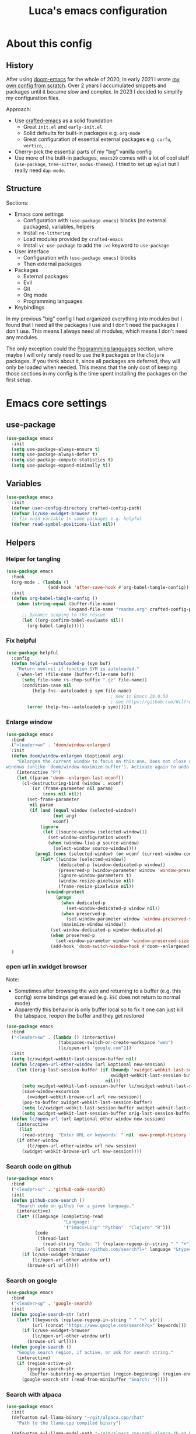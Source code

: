 #+title: Luca's emacs configuration
#+PROPERTY: header-args:emacs-lisp :tangle ./config.el :mkdirp yes
#+STARTUP: show3levels

* About this config
** History

After using [[https://github.com/doomemacs/doomemacs][doom-emacs]] for the whole of 2020, in early 2021 I wrote
[[https://github.com/lccambiaghi/vanilla-emacs][my own config from scratch]]. Over 2 years I accumulated snippets and
packages until it became slow and complex. In 2023 I decided to
simplify my configuration files.

Approach:
- Use [[https://github.com/SystemCrafters/crafted-emacs][crafted-emacs]] as a solid foundation
  - Great =init.el= and =early-init.el=
  - Solid defaults for built-in packages e.g. =org-mode=
  - Great configuration of essential external packages e.g. =corfu=, =vertico=, ...
- Cherry-pick the essential parts of my "big" vanilla config
- Use more of the built-in packages, ~emacs29~ comes with a lot of cool
  stuff (=use-package=, =tree-sitter=, =modus-themes=). I tried to set up =eglot= but
  I really need =dap-mode=.

** Structure

Sections:
- Emacs core settings
  - Configuration with =(use-package emacs)= blocks (no external packages), variables, helpers
  - Install =no-littering=
  - Load modules provided by =crafted-emacs=
  - Install =vc-use-package= to add the =:vc= keyword to =use-package=
- User interface
  - Configuration with =(use-package emacs)= blocks
  - Then external packages
- Packages
  - External packages
  - Evil
  - Git
  - Org mode
  - Programming languages
- Keybindings

In my previous "big" config I had organized everything into modules
but I found that I need all the packages I use and I don't need the
packages I don't use. This means I always need all modules, which
means I don't need any modules.

The only exception could the [[id:F10EA50B-0AB5-45EE-B2D2-1780CA5C0E00][Programming languages]] section,
where maybe I will only rarely need to use the =R= packages or the
=clojure= packages. If you think about it, since all packages are
deferred, they will only be loaded when needed. This means that the
only cost of keeping those sections in my config is the time spent
installing the packages on the first setup.

* Emacs core settings
** use-package

#+begin_src emacs-lisp
(use-package emacs
  :init
  (setq use-package-always-ensure t)
  (setq use-package-always-defer t)
  (setq use-package-compute-statistics t)
  (setq use-package-expand-minimally t))
#+end_src

** Variables

#+begin_src emacs-lisp
(use-package emacs
  :init
  (defvar user-config-directory crafted-config-path)
  (defvar lc/use-xwidget-browser t)
  ;; fix void-variable in some packages e.g. helpful
  (defvar read-symbol-positions-list nil))
#+end_src

** Helpers
*** Helper for tangling

#+begin_src emacs-lisp
(use-package emacs
  :hook
  (org-mode . (lambda ()
                (add-hook 'after-save-hook #'org-babel-tangle-config)))
  :init
  (defun org-babel-tangle-config ()
    (when (string-equal (buffer-file-name)
                        (expand-file-name "readme.org" crafted-config-path))
      ;; Dynamic scoping to the rescue
      (let ((org-confirm-babel-evaluate nil))
        (org-babel-tangle)))))
#+end_src

*** Fix helpful

#+begin_src emacs-lisp
(use-package helpful
  :config
  (defun helpful--autoloaded-p (sym buf)
    "Return non-nil if function SYM is autoloaded."
    (-when-let (file-name (buffer-file-name buf))
      (setq file-name (s-chop-suffix ".gz" file-name))
      (condition-case nil
          (help-fns--autoloaded-p sym file-name)
                                        ; new in Emacs 29.0.50
                                        ; see https://github.com/Wilfred/helpful/pull/283
        (error (help-fns--autoloaded-p sym))))))
#+end_src

*** Enlarge window

#+begin_src emacs-lisp
(use-package emacs
  :bind
  ("<leader>wo" . 'doom/window-enlargen)
  :init
  (defun doom/window-enlargen (&optional arg)
    "Enlargen the current window to focus on this one. Does not close other
windows (unlike `doom/window-maximize-buffer'). Activate again to undo."
    (interactive "P")
    (let ((param 'doom--enlargen-last-wconf))
      (cl-destructuring-bind (window . wconf)
          (or (frame-parameter nil param)
              (cons nil nil))
        (set-frame-parameter
         nil param
         (if (and (equal window (selected-window))
                  (not arg)
                  wconf)
             (ignore
              (let ((source-window (selected-window)))
                (set-window-configuration wconf)
                (when (window-live-p source-window)
                  (select-window source-window))))
           (prog1 (cons (selected-window) (or wconf (current-window-configuration)))
             (let* ((window (selected-window))
                    (dedicated-p (window-dedicated-p window))
                    (preserved-p (window-parameter window 'window-preserved-size))
                    (ignore-window-parameters t)
                    (window-resize-pixelwise nil)
                    (frame-resize-pixelwise nil))
               (unwind-protect
                   (progn
                     (when dedicated-p
                       (set-window-dedicated-p window nil))
                     (when preserved-p
                       (set-window-parameter window 'window-preserved-size nil))
                     (maximize-window window))
                 (set-window-dedicated-p window dedicated-p)
                 (when preserved-p
                   (set-window-parameter window 'window-preserved-size preserved-p))
                 (add-hook 'doom-switch-window-hook #'doom--enlargened-forget-last-wconf-h)))))))))
  )
#+end_src

*** open url in xwidget browser

Note:
- Sometimes after browsing the web and returning to a buffer
  (e.g. this config) some bindings get erased (e.g. =ESC= does not
  return to normal mode)
- Apparently this behavior is only buffer local so to fix it one can
  just kill the tabspace, reopen the buffer and they get restored

#+begin_src emacs-lisp
(use-package emacs
  :bind
  ("<leader>sw" . (lambda () (interactive)
                    (tabspaces-switch-or-create-workspace "web")
                    (lc/open-url "google.com")))
  :init
  (setq lc/xwidget-webkit-last-session-buffer nil)
  (defun lc/open-url-other-window (url &optional new-session)
    (let ((orig-last-session-buffer (if (boundp 'xwidget-webkit-last-session-buffer)
                                        xwidget-webkit-last-session-buffer
                                      nil)))
      (setq xwidget-webkit-last-session-buffer lc/xwidget-webkit-last-session-buffer)
      (save-window-excursion
        (xwidget-webkit-browse-url url new-session))
      (pop-to-buffer xwidget-webkit-last-session-buffer)
      (setq lc/xwidget-webkit-last-session-buffer xwidget-webkit-last-session-buffer)
      (setq xwidget-webkit-last-session-buffer orig-last-session-buffer)))
  (defun lc/open-url (url &optional other-window new-session)
    (interactive
     (list
      (read-string  "Enter URL or keywords: " nil 'eww-prompt-history "")))
    (if other-window
        (lc/open-url-other-window url new-session)
      (xwidget-webkit-browse-url url new-session))))
#+end_src

*** Search code on github

#+begin_src emacs-lisp
(use-package emacs
  :bind
  ("<leader>sc" . 'github-code-search)
  :init
  (defun github-code-search ()
    "Search code on github for a given language."
    (interactive)
    (let* ((language (completing-read
                      "Language: "
                      '("Emacs+Lisp" "Python"  "Clojure" "R")))
           (code
            (thread-last
              (read-string "Code: ") (replace-regexp-in-string " " "+")))
           (url (concat "https://github.com/search?l=" language "&type=code&q=" code)))
      (if lc/use-xwidget-browser
          (lc/open-url-other-window url)
        (browse-url url)))))
#+end_src

*** Search on google

#+begin_src emacs-lisp
(use-package emacs
  :bind
  ("<leader>sg" . 'google-search)
  :init
  (defun google-search-str (str)
    (let* ((keywords (replace-regexp-in-string " " "+" str))
          (url (concat "https://www.google.com/search?q=" keywords)))
      (if lc/use-xwidget-browser
          (lc/open-url-other-window url)
        (browse-url url))))
  (defun google-search ()
    "Google search region, if active, or ask for search string."
    (interactive)
    (if (region-active-p)
        (google-search-str
         (buffer-substring-no-properties (region-beginning) (region-end)))
      (google-search-str (read-from-minibuffer "Search: ")))))
#+end_src

*** Search with alpaca

#+begin_src emacs-lisp
(use-package emacs
  :init
  (defcustom swl-llama-binary "~/git/alpaca.cpp/chat"
    "Path to the llama.cpp compiled binary")

  (defcustom swl-llama-model-path "~/git/alpaca.cpp/ggml-alpaca-7b-q4.bin"
    "path to LLama-models")

  (defcustom swl-llama-args '("-t" "9")
    "Arguments to pass to lama")

  (defvar swl-ggml-f16-file-name "ggml-model-f16.bin")
  (defvar swl-ggml-quantized-file-name "ggml-model-q4_0.bin")

  (defvar swl-model-sizes '("7B" "13B" "30B" "60B"))

  (defvar swl-current-process-buffer nil "Mini-buffer currently being used to display the process.")

  (defvar swl-query-hist nil)

  (defvar-local swl-process-state nil "State of the swl buffer.")
  (defvar-local swl-process-start-point nil "Point at which query starts.")
  (defvar-local swl-process-cmd nil "Original query command running in the buffer.")

  (defvar swl-result-mode-map
    (let ((map (make-sparse-keymap)))
      (suppress-keymap map)
      (define-key map "q" 'swl-quit)
      (define-key map "r" 'swl-restart-query)
      map))

  (defun swl-make-buffer-command (command &optional full)
    "Return a string that invokes llama.cpp with a query COMMAND and model MODEL."
    (format "%s -p \"%s\" --model %s %s"
              swl-llama-binary
              command
              swl-llama-model-path
              (string-join swl-llama-args " ")))

  (defun swl-clear-running-process ()
    (when (and swl-current-process-buffer (buffer-live-p swl-current-process-buffer))
      (let  ((process (get-buffer-process swl-current-process-buffer)))
        (if process (kill-process process)))
      (with-current-buffer swl-current-process-buffer
        (erase-buffer))))

  (defun swl-quit ()
    (interactive)
    (swl-clear-running-process)
    (when swl-current-process-buffer
      (with-current-buffer swl-current-process-buffer
        (setq swl-process-cmd nil)
        (setq swl-process-state nil)))
    (quit-window))

  (defun swl-run-query (cmd)
    (if swl-current-process-buffer
        (swl-clear-running-process))
    (with-current-buffer swl-current-process-buffer
      (setq swl-process-state nil)
      (setq swl-process-cmd cmd)
      (goto-char 0)
      (insert "CMD: ") (insert cmd) (insert "\n")
      (insert "Press r to re-run query and q to quit.\n")
      (goto-char (point-max))
      (setq swl-process-start-point (make-marker))
      (move-marker swl-process-start-point (point))
      (use-local-map swl-result-mode-map))
    (let (proc)
      (setq proc (start-process-shell-command
                  "swl-search-process"
                  swl-current-process-buffer
                  cmd))
      (when (and proc (processp proc))
        (set-process-filter proc #'swl-filter))))

  (defun swl-restart-query ()
    (interactive)
    (swl-clear-running-process)
    (when (and swl-current-process-buffer (buffer-live-p swl-current-process-buffer))
      (with-current-buffer swl-current-process-buffer
        (when swl-process-cmd
          (swl-run-query swl-process-cmd)))))

  (defun swl-filter (process event)
    (when (and swl-current-process-buffer (buffer-live-p swl-current-process-buffer) (process-live-p process))
      (with-current-buffer swl-current-process-buffer
        (save-excursion
          (goto-char (process-mark process))
          (insert event)
          (set-marker (process-mark process) (point))
          (unless swl-process-state
            (goto-char (point-min))
            (setq swl-process-state
                  (search-forward-regexp "sampling parameters:.*\n" nil t))
            (if swl-process-state
                (delete-region (marker-position swl-process-start-point) swl-process-state)))))))

  (defun search-with-llama (query &optional model-size model-type)
    (interactive
     (list
      (completing-read "" swl-query-hist nil nil nil 'swl-query-hist)))
    (unless (and swl-current-process-buffer (buffer-live-p swl-current-process-buffer))
      (setq swl-current-process-buffer (get-buffer-create "*swl-process-buffer*")))
    (let (cmd)
      (setq cmd (swl-make-buffer-command query))
      (swl-run-query cmd)
      (display-buffer-at-bottom swl-current-process-buffer '(previous-window))
      (pop-to-buffer swl-current-process-buffer)))
  )
#+end_src

** no-littering

#+begin_src emacs-lisp
(use-package no-littering
  :init
  (require 'recentf)
  (require 'no-littering)
  (add-to-list 'recentf-exclude no-littering-var-directory)
  (add-to-list 'recentf-exclude no-littering-etc-directory))
#+end_src

** Crafted Modules

#+begin_src emacs-lisp
  (require 'crafted-defaults)    ; Sensible default settings for Emacs
  ;; (require 'crafted-updates)     ; Tools to upgrade Crafted Emacs
  (require 'crafted-completion)  ; selection framework based on `vertico`
  (require 'crafted-ui)          ; Better UI experience (modeline etc.)
  (require 'crafted-windows)     ; Window management configuration
  (require 'crafted-editing)     ; Whitspace trimming, auto parens etc.
  (require 'lc-osx)
  (require 'crafted-evil)        ; An `evil-mode` configuration
  (require 'crafted-org)         ; org-appear, clickable hyperlinks etc.
  (require 'crafted-project)     ; built-in alternative to projectile
  (require 'crafted-startup)     ; splash scren
  (require 'crafted-workspaces)
  ;; (require 'crafted-speedbar)    ; built-in file-tree
  ;; (require 'crafted-screencast)  ; show current command and binding in modeline
  ;; (require 'crafted-compile)     ; automatically compile some emacs lisp files
  ;; (require 'crafted-python)
  (require 'crafted-ide)
#+end_src

** Popup management

#+begin_src emacs-lisp
(use-package emacs
  :init
  (setq display-buffer-alist
        `((,(rx bos (or "*Apropos*" "*Help*" "*helpful" "*info*" "*Summary*") (0+ not-newline))
           (display-buffer-reuse-mode-window display-buffer-below-selected)
           (window-height . 0.33)
           (mode apropos-mode help-mode helpful-mode Info-mode Man-mode))))
  )
#+end_src

** Start server

#+begin_src emacs-lisp
(use-package emacs
  :init
  (unless (and (fboundp 'server-running-p) (server-running-p))
    (server-start)))
#+end_src

** Don't compile jupyter

#+begin_src emacs-lisp
(use-package emacs
  :init
  (add-to-list 'native-comp-bootstrap-deny-list ".*jupyter.*")
  (add-to-list 'native-comp-jit-compilation-deny-list ".*jupyter.*"))
#+end_src

** add :vc keyword to use-package

#+begin_src emacs-lisp
(use-package emacs
  :init
  (unless (package-installed-p 'vc-use-package)
    (package-vc-install "https://github.com/slotThe/vc-use-package"))
  (require 'vc-use-package))
#+end_src

* User interface
** Maximize frame on startup

#+begin_src emacs-lisp
(use-package emacs
  :init
  (add-hook 'window-setup-hook 'toggle-frame-maximized t))
#+end_src

** Modus themes

#+begin_src emacs-lisp
(use-package emacs
  :init
  (require-theme 'modus-themes)

  ;; Add all your customizations prior to loading the themes
  (setq modus-themes-italic-constructs t
        modus-themes-org-blocks 'greyscale ; {nil,'greyscale,'rainbow}
        ;; modus-themes-variable-pitch-ui t
        modus-themes-bold-constructs nil)

  ;; define some palette overrides
  (defun lc/override-colors ()
    (setq modus-themes-operandi-color-overrides
          '((bg-main . "#fefcf4")
            (bg-dim . "#faf6ef")
            (bg-alt . "#f7efe5")
            (bg-hl-line . "#f4f0e3")
            (bg-active . "#e8dfd1")
            (bg-inactive . "#f6ece5")
            (bg-region . "#c6bab1")
            (bg-header . "#ede3e0")
            (bg-tab-bar . "#dcd3d3")
            (bg-tab-active . "#fdf6eb")
            (bg-tab-inactive . "#c8bab8")
            (fg-unfocused ."#55556f")))
    (setq modus-themes-vivendi-color-overrides
          '((bg-main . "#100b17")
            (bg-dim . "#161129")
            (bg-alt . "#181732")
            (bg-hl-line . "#191628")
            (bg-active . "#282e46")
            (bg-inactive . "#1a1e39")
            (bg-region . "#393a53")
            (bg-header . "#202037")
            (bg-tab-bar . "#262b41")
            (bg-tab-active . "#120f18")
            (bg-tab-inactive . "#3a3a5a")
            (fg-unfocused . "#9a9aab"))))

  (lc/override-colors)

  ;; first turn off the deeper-blue theme
  (disable-theme 'deeper-blue)
  ;; poor man's way of checking the hour when emacs is started
  (if (< (string-to-number (format-time-string "%H")) ;; >
         19)
      ;; light theme
      (load-theme 'modus-operandi :no-confim)
    ;; dark theme
    (load-theme 'modus-vivendi :no-confim))

  (defun lc/modus-themes-toggle ()
    "Toggle between `modus-operandi' and `modus-vivendi' themes.
This uses `enable-theme' instead of the standard method of
`load-theme'.  The technicalities are covered in the Modus themes
manual."
    (interactive)
    (pcase (modus-themes--current-theme)
      ('modus-operandi (progn (disable-theme 'modus-operandi)
                              (load-theme 'modus-vivendi :no-confirm)))
      ('modus-vivendi (progn (disable-theme 'modus-vivendi)
                             (load-theme 'modus-operandi :no-confirm)))
      (_ (error "No Modus theme is loaded; evaluate `modus-themes-load-themes' first")))))
#+end_src

** Add frame borders

#+begin_src emacs-lisp
(use-package emacs
  :init
  (modify-all-frames-parameters
   '((right-divider-width . 10)
     (internal-border-width . 10)))
  (defun lc/hide-divider-and-fringe ()
    (dolist (face '(window-divider
                    window-divider-first-pixel
                    window-divider-last-pixel))
      (face-spec-reset-face face)
      (set-face-foreground face (face-attribute 'default :background)))
    (set-face-background 'fringe (face-attribute 'default :background)))
  ;; call it once at init time
  (lc/hide-divider-and-fringe)
  ;; call it every time the theme changes
  (advice-add 'lc/modus-themes-toggle
              :after (lambda () (interactive) (lc/hide-divider-and-fringe))))
  #+end_src

** Inhibit startup screen

#+begin_src emacs-lisp
(use-package emacs
  :init
  (setq crafted-startup-inhibit-splash t))
#+end_src

** all-the-icons completion

#+begin_src emacs-lisp
(use-package all-the-icons-completion
  :if (display-graphic-p)
  :after (marginalia all-the-icons)
  :hook (marginalia-mode . all-the-icons-completion-marginalia-setup)
  :init
  (all-the-icons-completion-mode))
#+end_src

** Doom modeline

#+begin_src emacs-lisp
(use-package doom-modeline
  :hook
  (after-init . doom-modeline-mode)
  :custom
  (doom-modeline-buffer-encoding nil)
  (doom-modeline-env-enable-python nil)
  (doom-modeline-height 15)
  (doom-modeline-workspace-name nil)
  ;; (doom-modeline-project-detection 'projectile)
  ;; (doom-modeline-buffer-file-name-style 'relative-to-project)
  )
#+end_src

** highlight todo

#+begin_src emacs-lisp
(use-package hl-todo
  :hook
  ((prog-mode org-mode) . lc/hl-todo-init)
  :preface
  (defun lc/hl-todo-init ()
    (setq-local hl-todo-keyword-faces '(("HOLD" . "#d0bf8f")
                                        ("MAYBE" . "#d0bf8f")
                                        ("TODO" . "#cc9393")
                                        ("NEXT" . "#dca3a3")
                                        ("THEM" . "#dc8cc3")
                                        ("PROG" . "#7cb8bb")
                                        ("KILL" . "#5f7f5f")
                                        ("DONE" . "#afd8af")
                                        ("FIXME" . "#cc9393")))
    (hl-todo-mode)))
  #+end_src

** kind icon

#+begin_src emacs-lisp
(use-package kind-icon
  :after corfu
  :custom
  (kind-icon-default-face 'corfu-default) ; to compute blended backgrounds correctly
  (kind-icon-blend-background nil)  ; Use midpoint color between foreground and background colors ("blended")?
  (kind-icon-blend-frac 0.08)
  :config
  (add-to-list 'corfu-margin-formatters #'kind-icon-margin-formatter)
  ;; refresh kind icon cache to match theme
  (add-hook 'modus-themes-after-load-theme-hook
            #'(lambda () (interactive) (kind-icon-reset-cache)))
)
#+end_src

** COMMENT Highlight indent guides

#+begin_src emacs-lisp
(use-package highlight-indent-guides
  :hook (prog-mode . highlight-indent-guides-mode)
  :custom
  ;; (setq highlight-indent-guides-method 'column)
  ;; (setq highlight-indent-guides-method 'bitmap)
  (highlight-indent-guides-method 'character)
  (highlight-indent-guides-character ?‖)
  (highlight-indent-guides-responsive 'top)
  ;; (setq highlight-indent-guides-responsive 'stack)
        ;; (setq highlight-indent-guides-auto-enabled nil)
        ;; (set-face-background 'highlight-indent-guides-odd-face "darkgray")
  ;; (set-face-background 'highlight-indent-guides-even-face "dimgray")
  ;; (set-face-foreground 'highlight-indent-guides-character-face "dimgray")
  )
#+end_src

** COMMENT Transparent frame

#+begin_src emacs-lisp
(use-package emacs
  :init
  (set-frame-parameter (selected-frame) 'alpha '(93 . 93))
  (add-to-list 'default-frame-alist '(alpha . (93 . 93)))
  )
#+end_src

* Packages 
** consult

#+begin_src emacs-lisp
(use-package consult
  :bind
  ("<leader>bb" . 'consult-buffer)
  ("<leader>fr" . 'consult-recent-file)
  ("<leader>rr" . 'consult-bookmark)
  ("<leader>so" . 'consult-outline)
  ("<leader>ss" . 'consult-line)
  ("<leader>sS" . 'lc/search-symbol-at-point)
  ("<leader>sp" . 'consult-ripgrep)
  ("<leader>sd" . 'lc/consult-ripgrep-at-point)
  ("C-p" . 'consult-yank-pop)
  ("<insert-state>C-p" . 'consult-yank-pop)
  ("M-p" . 'consult-toggle-preview)
  :preface
  (defun lc/search-symbol-at-point ()
    "Performs a search in the current buffer for thing at point."
    (interactive)
    (consult-line (thing-at-point 'symbol)))
  (defun lc/consult-ripgrep-at-point (&optional dir initial)
    (interactive
     (list
      (read-directory-name "Directory:")
      (when-let ((s (symbol-at-point)))
        (symbol-name s))))
    (consult-ripgrep dir initial))
  :config
  (consult-customize
   consult-ripgrep consult-git-grep consult-grep
   consult-bookmark consult-recent-file consult-xref
   consult--source-bookmark consult--source-file-register
   consult--source-recent-file consult--source-project-recent-file
   ;; my/command-wrapping-consult    ;; disable auto previews inside my command
   :preview-key '(:debounce 1 any) ;; Option 1: Delay preview
   ;; :preview-key "M-."            ;; Option 2: Manual preview
   ))
  #+end_src

** consult-notes

#+begin_src emacs-lisp
(use-package consult-notes
  :bind
  ("<leader>sn" . 'consult-notes)
  ("<leader>sN" . 'consult-notes-search-in-all-notes)
  :config
  (when (locate-library "denote")
    (consult-notes-denote-mode)))
#+end_src

** corfu

#+begin_src emacs-lisp
(use-package corfu
  :custom
  (corfu-min-width 80)
  (corfu-max-width corfu-min-width)       ; Always have the same width
  )
#+end_src

** denote

#+begin_src emacs-lisp
(use-package denote
  :hook
  (dired-mode . denote-dired-mode)
  :bind
  ("<leader>nn" . 'denote-open-or-create)
  ("<leader>nk" . 'denote-keywords-add)
  ("<leader>nK" . 'denote-keywords-remove)
  ("<leader>nr" . 'denote-rename-file)
  ("<leader>nl" . 'denote-link)
  ("<leader>nb" . 'denote-link-backlinks)
  ("<leader>nj" . 'lc/denote-journal)
  ("<leader>nt" . (lambda () (interactive)
                    (tabspaces-switch-or-create-workspace "denote")
                    (find-file (concat denote-directory "/todo.org"))))
  :custom
  (denote-known-keywords '())
  :preface
  (defun lc/denote-org-extract-subtree ()
    "Create new Denote note using current Org subtree. Delete the original subtree."
    (interactive)
    (if-let ((text (org-get-entry))
             (heading (org-get-heading :no-tags :no-todo :no-priority :no-comment)))
        (progn
          (delete-region (org-entry-beginning-position) (org-entry-end-position))
          (denote heading (org-get-tags) 'org)
          (insert text))
      (user-error "No subtree to extract; aborting")))
  (defun lc/denote-journal ()
    "Create an entry tagged 'journal' with the date as its title."
    (interactive)
    (denote
     (format-time-string "%A %e %B %Y") ; format like Tuesday 14 June 2022
     '("journal"))) ; multiple keywords are a list of strings: '("one" "two")
  :init
  (setq denote-directory "/Users/cambiaghiluca/OneDrive - The Boston Consulting Group, Inc/Documents/denote")

  (with-eval-after-load 'org
    (setq org-directory denote-directory)
    (setq org-agenda-files (directory-files-recursively denote-directory "\\.org$")))
  )
#+end_src

** denote menu

#+begin_src emacs-lisp
(use-package denote-menu
  :commands
  (list-denotes)
  :bind
  ("<leader>nm" . (lambda () (interactive)
                    (tabspaces-switch-or-create-workspace "denote") (list-denotes)))
  ("<leader>nf" . 'denote-menu-filter-by-keyword)
  ("<leader>nF" . 'denote-menu-clear-filters)
  ("<leader>nE" . 'denote-menu-export-to-dired))
#+end_src

** dired and extensions

#+begin_src emacs-lisp
(use-package dired
  :ensure nil
  :bind
  ("<leader>fd" . 'dired)
  ("<leader>fj" . 'dired-jump)
  (:map dired-mode-map
        ;; open in finder
        ("F" . (lambda () (interactive)
                 (let ((fn (dired-get-file-for-visit)))
                   (start-process "open-directory" nil "open" "-R" fn)))))
  :hook
  (dired-mode . dired-hide-details-mode)
  :custom
  (dired-listing-switches "-lah")
  (dired-kill-when-opening-new-dired-buffer t)
  (dired-dwim-target t)
  :config
  (define-key dired-mode-map (kbd "<normal-state>i") nil)
  )

(use-package dired-hide-dotfiles
  :hook
  (dired-mode . dired-hide-dotfiles-mode)
  :config
  (evil-collection-define-key 'normal 'dired-mode-map
    "H" 'dired-hide-dotfiles-mode))

(use-package dired-subtree
  :init
  (advice-add 'dired-subtree-toggle
              :after (lambda () (interactive)
                       (when all-the-icons-dired-mode (revert-buffer))))
  :config
  (with-eval-after-load 'evil
    (evil-collection-define-key 'normal 'dired-mode-map
      "i" 'dired-subtree-toggle)))

(use-package all-the-icons-dired
  :if (display-graphic-p)
  :hook
  (dired-mode . (lambda () (interactive)
                  (unless (file-remote-p default-directory)
                    (all-the-icons-dired-mode)))))
#+end_src

** embark

#+begin_src emacs-lisp
(use-package embark
  :bind
  ("C-l" . 'embark-act)
  ;; (:keymaps 'embark-file-map
  ;;           ;; "o" 'find-file-other-window
  ;;           "x" 'lc/dired-open-externally)
  )
#+end_src

** eros

#+begin_src emacs-lisp
(use-package eros
  :commands
  (eros-eval-region eros-eval-last-sexp)
  :hook
  (emacs-lisp-mode org-mode lisp-interaction-mode)
  :preface
  (defun eros-eval-region (start end)
    (interactive "r")
    (eros--eval-overlay
     (string-trim
      (with-output-to-string
        (eval-region start end standard-output)))
     (max (point) (mark))))
  )
#+end_src

** evil
*** evil mode

#+begin_src emacs-lisp
(use-package evil
  :custom
  (evil-want-C-u-scroll t)
  (evil-want-C-i-jump t)
  (evil-lookup-func #'helpful-at-point)
  (evil-want-Y-yank-to-eol t)
  (evil-split-window-below t)
  (evil-vsplit-window-right t)
  (evil-auto-indent nil)
  :config
  ;; set leader key in normal state
  (evil-set-leader 'normal (kbd "SPC"))
  (evil-set-leader 'visual (kbd "SPC"))
  ;; set local leader
  (evil-set-leader 'normal "," t)
  (evil-set-leader 'visual "," t)
  ;; ESC key
  (define-key evil-insert-state-map (kbd "ESC") 'evil-normal-state)
  ;; set up motion keys
  (define-key evil-motion-state-map "_" 'evil-end-of-line)
  (define-key evil-motion-state-map "0" 'evil-beginning-of-line)
  ;; unbind C-p so consult can use it
  (define-key evil-normal-state-map (kbd "C-p") nil)
  (define-key evil-insert-state-map (kbd "C-p") nil)
  (with-eval-after-load 'evil-maps
    (define-key evil-motion-state-map (kbd "SPC") nil)
    (define-key evil-motion-state-map (kbd "RET") nil)
    (define-key evil-motion-state-map (kbd "TAB") nil))
  )
#+end_src

*** eval operator

#+begin_src emacs-lisp
(use-package evil
  :config
  (defcustom evil-extra-operator-eval-modes-alist
    '((emacs-lisp-mode eros-eval-region)
      (org-mode eros-eval-region)
      ;; (scheme-mode geiser-eval-region)
      (clojure-mode cider-eval-region)
      ;; (jupyter-repl-interaction-mode jupyter-eval-line-or-region)
      (python-ts-mode jupyter-eval-region)
      ;; (python-mode python-shell-send-region) ;; when executing in org-src-edit mode
      )
    "Alist used to determine evil-operator-eval's behaviour.
Each element of this alist should be of this form:
 (MAJOR-MODE EVAL-FUNC [ARGS...])
MAJOR-MODE denotes the major mode of buffer. EVAL-FUNC should be a function
with at least 2 arguments: the region beginning and the region end. ARGS will
be passed to EVAL-FUNC as its rest arguments"
    :type '(alist :key-type symbol)
    :group 'evil-extra-operator)
  (evil-define-operator evil-operator-eval (beg end)
    "Evil operator for evaluating code."
    :move-point nil
    (interactive "<r>")
    (let* (;; (mode (if (and (eq major-mode 'org-mode) (org-in-src-block-p))
           ;;           (intern (car (org-babel-get-src-block-info)))
           ;;         major-mode))
           (mode major-mode)
           (ele (assoc mode evil-extra-operator-eval-modes-alist))
           (f-a (cdr-safe ele))
           (func (car-safe f-a))
           (args (cdr-safe f-a)))
      (if (fboundp func)
          (save-mark-and-excursion (apply func beg end args))
        (eval-region beg end t))))
  (define-key emacs-lisp-mode-map (kbd "<normal-state> gr") nil)
  (define-key evil-motion-state-map "gr" 'evil-operator-eval)
  )
#+end_src

*** evil nerd commenter

#+begin_src emacs-lisp
(use-package evil-nerd-commenter
  :bind
  (:map evil-normal-state-map
        ("gc" . 'evilnc-comment-operator)
        ("gC" . 'evilnc-copy-and-comment-operator))
  (:map evil-visual-state-map
        ("gc" . 'evilnc-comment-operator)
        ("gC" . 'evilnc-copy-and-comment-operator)))
#+end_src

*** evil surround

#+begin_src emacs-lisp
(use-package evil-surround
  :init
  (with-eval-after-load 'evil
    (global-evil-surround-mode)))
#+end_src

*** evil goggles

#+begin_src emacs-lisp
(use-package evil-goggles
  :after evil
  :custom
  (evil-goggles-duration 0.1)
  :config
  (push '(evil-operator-eval
          :face evil-goggles-yank-face
          :switch evil-goggles-enable-yank
          :advice evil-goggles--generic-async-advice)
        evil-goggles--commands)
  (evil-goggles-mode)
  (evil-goggles-use-diff-faces))
#+end_src

*** evil cleverparens, outer form text object

#+begin_src emacs-lisp
(use-package evil-cleverparens
  :after (evil)
  :hook
  (emacs-lisp-mode . lc/init-cleverparens)
  :init
  (defun lc/init-cleverparens ()
    (require 'evil-cleverparens-util)
    (evil-define-text-object evil-cp-a-defun (count &optional beg end type)
      "An outer text object for a top level sexp (defun)."
      (if (evil-cp--inside-form-p)
          (let ((bounds (evil-cp--top-level-bounds)))
            (evil-range (car bounds) (cdr bounds) 'inclusive :expanded t))
        (error "Not inside a sexp.")))

    (evil-define-text-object evil-cp-inner-defun (count &optional beg end type)
      "An inner text object for a top level sexp (defun)."
      (if (evil-cp--inside-form-p)
          (let ((bounds (evil-cp--top-level-bounds)))
            (evil-range (1+ (car bounds)) (1- (cdr bounds)) 'inclusive :expanded t))
        (error "Not inside a sexp.")))

    (define-key evil-outer-text-objects-map "f" #'evil-cp-a-defun)
    (define-key evil-inner-text-objects-map "f" #'evil-cp-inner-defun)
    ))
#+end_src
*** evil buffer text object

#+begin_src emacs-lisp
(use-package evil
  :config
  (defgroup evil-textobj-entire nil
    "Text object entire buffer for Evil"
    :prefix "evil-textobj-entire-"
    :group 'evil)

  (defcustom evil-textobj-entire-key "g"
    "Key for evil-inner-entire"
    :type 'string
    :group 'evil-textobj-entire)

  (evil-define-text-object evil-entire-entire-buffer (count &optional beg end type)
    "Select entire buffer"
    (evil-range (point-min) (point-max)))

  (define-key evil-outer-text-objects-map evil-textobj-entire-key 'evil-entire-entire-buffer)
  (define-key evil-inner-text-objects-map evil-textobj-entire-key 'evil-entire-entire-buffer)
  )
#+end_src

*** evil-iedit-state

Keybindings:
- =TAB= :: toggle occurrence
- =n= / =N= :: next/prev occurrence
- =F= :: restrict scope to function
- =J= / =K= :: extend scope of match down/up
- =V= :: toggle visibility of matches
  
#+begin_src emacs-lisp
(use-package evil-iedit-state
  :vc (:fetcher github :repo "kassick/evil-iedit-state")
  :bind
  ("<leader>se" . 'iedit-mode))
#+end_src

*** COMMENT evil-snipe

#+BEGIN_SRC emacs-lisp
(use-package evil-snipe
  :hook
  (evil-mode . (lambda () (require 'evil-snipe)))
  :config
  (evil-snipe-mode +1)
  (evil-snipe-override-mode +1))
#+END_SRC

** flymake

#+begin_src emacs-lisp
  (use-package flymake
    :ensure nil
    :hook (((python-base-mode emacs-lisp-mode) . flymake-mode)
           ;; (lsp-managed-mode . (lambda () (cond ((derived-mode-p 'python-base-mode)
           ;;                                       (add-hook 'flymake-diagnostic-functions 'python-flymake nil t))
           ;;                                      ;; if not adding diagnostic functions to other modes just use an if
           ;;                                      ;; ...
           ;;                                      (t nil))))
           )
  :custom
  (flymake-fringe-indicator-position 'right-fringe)
  ;; (python-flymake-command '("ruff" "--quiet" "--stdin-filename=stdin" "-"))
                          ;; :general
                          ;; (general-nmap "] !" 'flymake-goto-next-error)
                          ;; (general-nmap "[ !" 'flymake-goto-prev-error)
  )
#+end_src

** hydra and windows-hydra

#+begin_src emacs-lisp
(use-package hydra
  :after evil
  :bind
  ("<leader>ww" . 'evil-windows-hydra/body)
  :config
  (defhydra evil-windows-hydra (:hint nil
                                      ;; :pre (smerge-mode 1)
                                      ;; :post (smerge-auto-leave)
                                      )
    "
 [_h_] ⇢⇠ decrease width [_l_] ⇠⇢ increase width
 [_j_] decrease height [_k_] increase height
│ [_q_] quit"
    ("h" evil-window-decrease-width)
    ("l" evil-window-increase-width)
    ("j" evil-window-decrease-height)
    ("k" evil-window-increase-height)
    ("q" nil :color blue)))
#+end_src

** persistent scratch

#+begin_src emacs-lisp
(use-package persistent-scratch
  :bind
  ("<leader>bs" . (lambda ()
                    "Load persistent-scratch if not already loaded"
                    (interactive)
                    (progn
                      (unless (boundp 'persistent-scratch-mode)
                        (require 'persistent-scratch))
                      (pop-to-buffer "*scratch*"))))
  :custom
  (persistent-scratch-autosave-interval 60)
  :config
  (persistent-scratch-setup-default))
#+end_src

** project

#+begin_src emacs-lisp
(use-package project
  :ensure nil
  :bind
  ("<leader>pf" . 'project-find-file)
  :init
  (setq project-vc-extra-root-markers '("pyrpoject.toml" ".project"))
  (setq project-vc-ignores '(".idea" ".vscode" ".direnv"))
  )
#+end_src

** Rainbow parentheses

#+begin_src emacs-lisp
(use-package rainbow-delimiters
  :hook
  (emacs-lisp-mode clojure-mode))
#+end_src

** Transpose frame

#+begin_src emacs-lisp
(use-package transpose-frame
  :bind
  ("<leader>wt" . 'transpose-frame)
  ;; flip
  ("<leader>wf" . 'rotate-frame))
#+end_src

** tabspaces

#+begin_src emacs-lisp
(use-package tabspaces
  :commands
  (tabspaces-switch-or-create-workspace)
  :bind
  ("<leader>pp" . 'tabspaces-open-or-create-project-and-workspace)
  ;; add new project to list
  ("<leader>TAB n" . 'tabspaces-project-switch-project-open-file)
  ("<leader>TAB TAB" . 'tabspaces-switch-or-create-workspace)
  ("<leader>TAB d" . 'tabspaces-kill-buffers-close-workspace)
  ("<leader>TAB h" . 'tab-bar-switch-to-prev-tab)
  ("<leader>TAB l" . 'tab-bar-switch-to-next-tab)
  ("<leader>oc" . (lambda () (interactive)
                         (tabspaces-switch-or-create-workspace "crafted-emacs")
                         (find-file (concat user-config-directory "/readme.org"))))
  :custom
  (tabspaces-use-filtered-buffers-as-default t)
  (tabspaces-default-tab "Default")
  (tabspaces-remove-to-default t)
  (tabspaces-include-buffers '("*scratch*"))
  ;; sessions
  (tabspaces-session t)
  ;; (tabspaces-session-auto-restore t)
  :preface
  (defun lc/setup-tabspaces ()
    "Set up tabspace at startup."
    ;; Add *Messages* and *splash* to Tab \`Home\'
    (tabspaces-mode 1)
    (progn
      (tab-bar-rename-tab "Home")
      (when (get-buffer "*Messages*")
        (set-frame-parameter nil
                             'buffer-list
                             (cons (get-buffer "*Messages*") (frame-parameter nil 'buffer-list))))))
  :config
  (lc/setup-tabspaces)
  ;; Filter Buffers for Consult-Buffer
  (with-eval-after-load 'consult
    ;; hide full buffer list (still available with "b" prefix)
    (consult-customize consult--source-buffer :hidden t :default nil)
    ;; set consult-workspace buffer list
    (defvar consult--source-workspace
      (list :name     "Workspace Buffers"
            :narrow   ?w
            :history  'buffer-name-history
            :category 'buffer
            :state    #'consult--buffer-state
            :default  t
            :items    (lambda () (consult--buffer-query
                                  :predicate #'tabspaces--local-buffer-p
                                  :sort 'visibility
                                  :as #'buffer-name)))

      "Set workspace buffer list for consult-buffer.")
    (add-to-list 'consult-buffer-sources 'consult--source-workspace)))
#+end_src

** tree-sitter

To build grammar:
- =git clone https://github.com/tree-sitter/tree-sitter-javascript=
- =./build.sh python=
- =cp dist/libtree-sitter-python.dylib ~/git/crafted-emacs/tree-sitter/=

#+begin_src emacs-lisp
(use-package emacs
  :ensure nil
  :custom
  (treesit-font-lock-level 4)
  :init
  (require 'treesit)
  (when (treesit-ready-p 'python)
    (add-to-list 'major-mode-remap-alist '(python-mode . python-ts-mode))))
#+end_src

** treemacs

#+begin_src emacs-lisp
(use-package treemacs
  :bind
  ("<leader>tp" . 'treemacs))
#+end_src

** vertico

#+begin_src emacs-lisp
(use-package savehist
  :ensure nil
  :init
  (savehist-mode))

(use-package vertico
  ;; :hook
  ;; (minibuffer-setup . 'vertico-repeat-save)
  :bind
  ;; ("<leader>." . 'vertico-repeat)
  (:map vertico-map
        ("C-k" . 'vertico-next)
        ("C-j" . 'vertico-previous))
  :config
  (vertico-reverse-mode)
  :custom
  (vertico-resize t)
  )
#+end_src

** vterm and vterm-toggle

#+begin_src emacs-lisp
(use-package vterm
  :bind
  (:map vterm-mode-map
        ("<insert-state> M-l" . 'vterm-send-right)
        ("<insert-state> M-h" . 'vterm-send-left))
  :custom
  (vterm-shell (executable-find "fish"))
  (vterm-max-scrollback 10000))

(use-package vterm-toggle
  :bind
  ("<leader>'" . 'vterm-toggle)
  :custom
  (vterm-toggle-scope 'project))
#+end_src

** xwidget web browser enhancements

#+begin_src emacs-lisp
(use-package xwwp-full
  :vc (:fetcher "github" :repo "kchanqvq/xwwp")
  (:map xwidget-webkit-mode-map
        ("<localleader>b" .  'xwidget-webkit-back)
        ("<localleader>j" .  'xwwp-ace-toggle)
        ("<localleader>o" .  'xwwp-section)
        ("<localleader>h" .  'xwwp-history-show))
  :custom
  (xwwp-follow-link-completion-system 'default)
  :config
  (require 'cl))
#+end_src

** chatgpt-shell

#+begin_src emacs-lisp
(use-package chatgpt-shell
  :vc (:fetcher "github" :repo "xenodium/chatgpt-shell")
  :bind
  ("<leader>[c" . 'chatgpt-shell)
  ("<leader>[d" . 'dall-e-shell)
  :init
  (setq chatgpt-shell-openai-key (auth-source-pick-first-password :host "chat.openai.com"))
  )
#+end_src

** codegpt
:PROPERTIES:
:ID:       B8118F5A-DBAD-41EE-85BC-800EA00ACC2C
:END:

Interesting ideas:
- Generating fake data/dataframe
- Writing unit tests for a function
- Checking function code for errors / edge cases
- Convert between languages (R to python) or libraries (pandas to polars)
- Ask itinerary for a road trip
- Reply in a code block / tabular form

[[https://github.com/f/awesome-chatgpt-prompts][Awesome chatgpt prompts]]:
- [[https://github.com/f/awesome-chatgpt-prompts#act-as-an-english-translator-and-improver][Act as an English Translator and Improver]]
- [[https://github.com/f/awesome-chatgpt-prompts#act-as-a-midjourney-prompt-generator][Act as a prompt generator for DALL-E]]
- [[https://github.com/f/awesome-chatgpt-prompts#act-as-an-ascii-artist][Act as an ASCII artist]]
- [[https://github.com/f/awesome-chatgpt-prompts#act-as-a-statistician][Act as a statistician]]
- [[https://github.com/f/awesome-chatgpt-prompts#act-as-a-psychologist][Act as a psychologist]]
- [[https://github.com/f/awesome-chatgpt-prompts#act-as-a-scientific-data-visualizer][Act as a scientific data visualizer]]
- [[https://github.com/f/awesome-chatgpt-prompts#act-as-a-regex-generator][Act as a Regex Generator]]
- [[https://github.com/f/awesome-chatgpt-prompts#act-as-a-diagram-generator][Act as a Diagram Generator]]
- [[https://github.com/f/awesome-chatgpt-prompts#act-as-a-song-recommender][Act as a song recommender]]
- [[https://github.com/f/awesome-chatgpt-prompts#act-as-a-wikipedia-page][Act as a Wikipedia page]]

About =temperature=:
#+begin_quote
Setting the API temperature to 0, or close to zero (such as 0.1 or
0.2) tends to give better results in most cases.  In cases where you
need Codex to provide different potential results, start at zero and
then increment upwards by .1 until you find suitable variation.
#+end_quote

Best practices for writing a function:
#+begin_src python
def getUserBalance(id):
    """
    Look up the user in the database ‘UserData' and return their current account balance.
    """
#+end_src

#+begin_src emacs-lisp
(use-package codegpt
  :vc (:fetcher "github" :repo "emacs-openai/codegpt")
  :commands (lc/insert-completion-after-region)
  :bind
  ("s-b" . 'lc/insert-completion-after-buffer)
  (:map evil-visual-state-map
        ("s-1" . 'codegpt)
        ("s-2" . (lambda (start end) (interactive "r")
                   (let ((codegpt-tunnel 'chat)
                         (codegpt-model "gpt-3.5-turbo"))
                     (codegpt start end))))
        ("s-r" . 'lc/insert-completion-after-region))
  (:map codegpt-mode-map
        ("q" . 'kill-current-buffer))
  :custom
  (codegpt-model 'text-davinci-003)
  (codegpt-temperature 0.1)
  :init
  (setq lc/action-alist '(("complete" . "Complete the following code. \n")))
  :preface
  (defun lc/insert-completion-after-region (start end)
    (interactive "r")
    (require 'openai)
    (require 'codegpt)
    (let* ((offset (openai--completing-frame-offset lc/action-alist))
           (action
            (completing-read
             "Select completion action: "
             (lambda (string predicate action)
               (if (eq action 'metadata)
                   `(metadata
                     (display-sort-function . ,#'identity)
                     (annotation-function
                      . ,(lambda (cand)
                           (concat (propertize " " 'display `((space :align-to (- right ,offset))))
                                   (cdr (assoc cand lc/action-alist))))))
                 (complete-with-action action lc/action-alist string predicate)))
             nil t))
           (instruction (cdr (assoc action lc/action-alist))))
      (lc/codegpt--internal
       instruction
       start end)))
  (defun lc/insert-completion-after-buffer ()
    (interactive)
    (lc/codegpt--internal
     "Complete the following code."
     (point-min) (point-max)))
  (defun lc/codegpt--internal (instruction start end)
    "Do INSTRUCTION with partial code."
    (setq codegpt-requesting-p t)
    (let* ((text (string-trim (buffer-substring start end)))
           (prompt (concat instruction "\n" text)))
      (openai-completion
       ;; prompt
       prompt
       ;; callback
       (lambda (data)
         (setq codegpt-requesting-p nil)
         (let* ((choices (openai--data-choices data))
                (result (openai--get-choice choices))
                (result (string-trim result))
                (result (codegpt--render-markdown result)))
           (insert "\n" result "\n")))
       ;; kwargs
       :model codegpt-model
       :max-tokens codegpt-max-tokens
       :temperature codegpt-temperature)))
  :config
  (use-package openai
    :vc (:fetcher "github" :repo "emacs-openai/openai")
    :demand t
    :init
    (setq openai-key (auth-source-pick-first-password :host "chat.openai.com"))))
#+end_src

** COMMENT chatgpt arcana

Features
- Chat with chatgpt
- Insert at point with context
- Replace region at point (e.g. with refactored code)
- Insert after region

#+begin_src emacs-lisp
(use-package chatgpt-arcana
  :vc (:fetcher "github" :repo "CarlQLange/ChatGPT-Arcana.el")
  :bind
  ("<leader>[[" . 'chatgpt-arcana-start-chat)
  ("<leader>[h" . 'chatgpt-arcana-hydra/body)
  :init
  (setq chatgpt-arcana-api-key (auth-source-pick-first-password :host "chat.openai.com"))
  :config
  (use-package all-the-icons
    :config
    (add-to-list 'all-the-icons-mode-icon-alist
                 '(chatgpt-arcana-chat-mode all-the-icons-octicon "comment-discussion" :height 1.0 :v-adjust -0.1 :face all-the-icons-purple)))
  (use-package pretty-hydra
    :config
    (eval `(pretty-hydra-define chatgpt-arcana-hydra (:color blue :quit-key "q" :title "ChatGPT Arcana")
                                ("Query"
                                 (("a" chatgpt-arcana-query "Query")
                                  ("r" chatgpt-arcana-replace-region "Replace region"))
                                 "Insert"
                                 (("i" chatgpt-arcana-insert-at-point-with-context "At point with context")
                                  ("I" chatgpt-arcana-insert-at-point "At point")
                                  ("j" chatgpt-arcana-insert-after-region "Before region")
                                  ("J" chatgpt-arcana-insert-before-region "After region"))
                                 "Chat"
                                 (("c" chatgpt-arcana-start-chat "Start chat"))
                                 "Shortcuts"
                                 (,@(chatgpt-arcana-generate-prompt-shortcuts))))))
  )
#+end_src

** COMMENT copilot

Notest:
- [[https://github.com/jimeh/.emacs.d/blob/master/modules/completion/siren-copilot.el][Reference]]
- [[https://github.com/zerolfx/copilot.el/issues/103][Keybindings]]

#+begin_src emacs-lisp
(use-package copilot
  ;; :straight
  ;; (:host github :repo "zerolfx/copilot.el" :files ("dist" "*.el"))
  :hook
  (prog-mode . copilot-mode)
  :general
  ("C-<tab>" 'siren-copilot-dwim-with-mods)
  ("<backtab>" 'siren-copilot-dwim-with-mods)
  ("M-F" 'siren-copilot-dwim-by-word)
  ("M-E" 'siren-copilot-dwim-by-line)
  (:keymaps 'copilot-completion-map
            "M-N" 'copilot-next-completion
            "M-P" 'copilot-previous-completion)
  )
#+end_src

* Git
** Magit

#+begin_src emacs-lisp
(use-package magit
  :bind
  (("<leader>gb" . 'magit-blame)
   ("<leader>gg" . 'magit-status)
   ("<leader>gG" . 'magit-status-here)
   ("<leader>gl" . 'magit-log)
   (:map magit-status-mode-map
         ("TAB" . 'magit-section-toggle)
         ("ESC" . 'transient-quit-one))
   (:map magit-stash-mode-map
         ("TAB" . 'magit-section-toggle)
         ("ESC" . 'transient-quit-one))
   (:map magit-revision-mode-map
         ("TAB" . 'magit-section-toggle)
         ("ESC" . 'transient-quit-one))
   (:map magit-process-mode-map
         ("TAB" . 'magit-section-toggle)
         ("ESC" . 'transient-quit-one))
   (:map magit-diff-mode-map
         ("TAB" . 'magit-section-toggle)
         ("ESC" . 'transient-quit-one))
   (:map magit-mode-map
         ("<normal-state> zz" . 'evil-scroll-line-to-center)
         ("<visual-state> zz" . 'evil-scroll-line-to-center)))
  :custom
  (magit-display-buffer-function #'magit-display-buffer-same-window-except-diff-v1)
  (magit-log-arguments '("--graph" "--decorate" "--color"))
  (git-commit-fill-column 72)
  :config
  (setq magit-buffer-name-format (concat "*" magit-buffer-name-format "*"))
  ;; adding autostash suffix to magit-pull
  (transient-append-suffix 'magit-pull "-A"
    '("-A" "Autostash" "--autostash")))
#+end_src

** git time machine

#+begin_src emacs-lisp
(use-package git-timemachine
  :hook
  (git-time-machine-mode . evil-normalize-keymaps)
  :custom
  (git-timemachine-show-minibuffer-details t)
  :bind
  (("<leader>gt" . 'git-timemachine-toggle)
   (:map git-timemachine-mode-map
         ("C-k" . 'git-timemachine-show-previous-revision)
         ("C-j" . 'git-timemachine-show-next-revision)
         ("q" . 'git-timemachine-quit))))
#+end_src

** diff highlight

#+begin_src emacs-lisp
(use-package diff-hl
  :bind
  ("<leader>gn" . 'diff-hl-next-hunk)
  ("<leader>gp" . 'diff-hl-previous-hunk)
  :hook
  ((magit-pre-refresh . diff-hl-magit-pre-refresh)
   (magit-post-refresh . diff-hl-magit-post-refresh)
   (prog-mode org-mode))
  :custom
  (diff-hl-draw-borders nil)
  ;; (setq diff-hl-global-modes '(not org-mode))
  ;; (setq diff-hl-fringe-bmp-function 'diff-hl-fringe-bmp-from-type)
  ;; (setq diff-hl-global-modes (not '(image-mode org-mode)))
  )
#+end_src

** smerge-hydra

#+begin_src emacs-lisp
(use-package hydra
  :bind
  ("<leader>gm" . 'smerge-hydra/body)
  :hook
  (magit-diff-visit-file . (lambda () (when smerge-mode (smerge-hydra/body))))
  :config
  (defhydra smerge-hydra
    ;; Disable `smerge-mode' when quitting hydra if no merge conflicts remain.
    (:hint nil :pre (smerge-mode 1) :post (smerge-auto-leave))
    "
                                                    ╭────────┐
  Movement   Keep           Diff              Other │ smerge │
  ╭─────────────────────────────────────────────────┴────────╯
     ^_g_^       [_b_] base       [_<_] upper/base    [_C_] Combine
     ^_C-k_^     [_u_] upper      [_=_] upper/lower   [_r_] resolve
     ^_k_ ↑^     [_l_] lower      [_>_] base/lower    [_R_] remove
     ^_j_ ↓^     [_a_] all        [_H_] hightlight
     ^_C-j_^     [_RET_] current  [_E_] ediff             ╭──────────
     ^_G_^                                            │ [_q_] quit"
    ("g" (progn (goto-char (point-min)) (smerge-next)))
    ("G" (progn (goto-char (point-max)) (smerge-prev)))
    ("C-j" smerge-next)
    ("C-k" smerge-prev)
    ("j" next-line)
    ("k" previous-line)
    ("b" smerge-keep-base)
    ("u" smerge-keep-upper)
    ("l" smerge-keep-lower)
    ("a" smerge-keep-all)
    ("RET" smerge-keep-current)
    ("\C-m" smerge-keep-current)
    ("<" smerge-diff-base-upper)
    ("=" smerge-diff-upper-lower)
    (">" smerge-diff-base-lower)
    ("H" smerge-refine)
    ("E" smerge-ediff)
    ("C" smerge-combine-with-next)
    ("r" smerge-resolve)
    ("R" smerge-kill-current)
    ("q" nil :color blue)))
#+end_src

* Org 
** Org mode

#+begin_src emacs-lisp
(use-package org
  :ensure nil
  :bind
  (:map org-mode-map
        ("<localleader>a" . 'org-archive-subtree)
        ("<localleader>i" . 'org-insert-structure-template)
        ("<visual-state><localleader>l" . 'org-insert-link)
        ("<normal-state><localleader>ll" . 'org-insert-link)
        ("<normal-state><localleader>ls" . 'org-store-link)
        ("<localleader>L" . (lambda () (interactive) (org-latex-preview)))
        ("<localleader>n" . 'org-toggle-narrow-to-subtree)
        ("<localleader>r" . 'org-refile)
        ("<localleader>x" . 'org-toggle-checkbox)
        ("<normal-state><localleader>el" . 'eros-eval-last-sexp)
        ("<visual-state><localleader>e" . 'eros-eval-last-sexp)
        ("<localleader>E" . 'org-export-dispatch)
        )
  :custom
  (org-src-preserve-indentation t)
  (org-src-tab-acts-natively t)
  ;; (org-startup-indented t)
  (org-hide-emphasis-markers t)
  ;; (org-hide-leading-stars t)
  (org-catch-invisible-edits 'smart)
  (org-pretty-entities t)
  (org-ellipsis "…")
  (org-insert-heading-respect-content t)
  (org-image-actual-width nil)
  :preface
  (defun +org-cycle-only-current-subtree-h (&optional arg)
    "Toggle the local fold at the point, and no deeper."
    (interactive "P")
    (unless (eq this-command 'org-shifttab)
      (save-excursion
        (org-beginning-of-line)
        (let (invisible-p)
          (when (and (org-at-heading-p)
                     (or org-cycle-open-archived-trees
                         (not (member org-archive-tag (org-get-tags))))
                     (or (not arg)
                         (setq invisible-p (outline-invisible-p (line-end-position)))))
            (unless invisible-p
              (setq org-cycle-subtree-status 'subtree))
            (org-cycle-internal-local)
            t)))))
  :config
  (add-to-list 'org-structure-template-alist '("sh" . "src shell"))
  (add-to-list 'org-structure-template-alist '("el" . "src emacs-lisp"))
  (add-to-list 'org-structure-template-alist '("jp" . "src jupyter-python"))
  (add-to-list 'org-src-lang-modes '("jupyter-python" . python))
  (add-to-list 'org-src-lang-modes '("jupyter-R" . R))
  (plist-put org-format-latex-options :scale 1.2)
  ;; Only fold the current tree, rather than recursively
  (add-hook 'org-tab-first-hook #'+org-cycle-only-current-subtree-h)
  )
#+end_src

** use org-id in links

#+begin_src emacs-lisp
(use-package org
  :preface
  (defun lc/org-custom-id-get (&optional pom create prefix)
    "Get the CUSTOM_ID property of the entry at point-or-marker POM.
   If POM is nil, refer to the entry at point. If the entry does
   not have an CUSTOM_ID, the function returns nil. However, when
   CREATE is non nil, create a CUSTOM_ID if none is present
   already. PREFIX will be passed through to `org-id-new'. In any
   case, the CUSTOM_ID of the entry is returned."
    (interactive)
    (org-with-point-at pom
      (let ((id (org-entry-get nil "CUSTOM_ID")))
        (cond
         ((and id (stringp id) (string-match "\\S-" id))
          id)
         (create
          (setq id (org-id-new (concat prefix "h")))
          (org-entry-put pom "CUSTOM_ID" id)
          (org-id-add-location id (buffer-file-name (buffer-base-buffer)))
          id)))))
  (defun lc/org-add-ids-to-headlines-in-file ()
    "Add CUSTOM_ID properties to all headlines in the current
   file which do not already have one. Only adds ids if the
   `auto-id' option is set to `t' in the file somewhere. ie,
   ,#+OPTIONS: auto-id:t"
    (interactive)
    (save-excursion
      (widen)
      (goto-char (point-min))
      (when (re-search-forward "^#\\+OPTIONS:.*auto-id:t" 10000 t)
        (org-map-entries (lambda () (lc/org-custom-id-get (point) 'create))))))
  :config
  (require 'org-id)
  (setq org-id-link-to-org-use-id 'create-if-interactive-and-no-custom-id)
  )
  #+end_src

** org agenda and capture

#+begin_src emacs-lisp
(use-package org
  :bind
  ("<leader>oa" . 'org-agenda-list)
  ("<leader>oA" . 'org-agenda)
  ("<leader>ot" . 'org-todo-list)
  ("<leader>oC" . 'org-capture)
  ("<leader>on" . (lambda () (interactive) (org-agenda nil "n")))
  :custom
  (org-agenda-custom-commands
   '(("n" "Next Tasks"
      ((todo "NEXT"
             ((org-agenda-overriding-header "Next Tasks")))))
     ("w" "Work Tasks" tags-todo "+work")))
  (org-capture-templates
   `(("i" "Inbox" entry
      (file+headline "todo.org" "Inbox")
      ,(concat "* %^{Title}\n"
               ":PROPERTIES:\n"
               ":CAPTURED: %U\n"
               ":END:\n\n"
               "%i%l"))
     ("w" "Work" entry
      (file+headline "todo.org" "Work")
      ,(concat "* TODO [#A] %^{Title} :@work:\n"
               "SCHEDULED: %^t\n"
               ":PROPERTIES:\n:CAPTURED: %U\n:END:\n\n"
               "%i%?"))))
  )
#+end_src

** Org babel

#+begin_src emacs-lisp
(use-package org
  :bind
  (:map org-mode-map
        ("<localleader>'" . 'org-edit-special)
        ("<localleader>-" . 'org-babel-demarcate-block)
        ("<localleader>z" . 'org-babel-hide-result-toggle))
  (:map org-src-mode-map
        ;;FIXME
        ("<localleader>'" . 'org-edit-src-exit))
  :custom
  (org-confirm-babel-evaluate nil)
  :config
  (org-babel-do-load-languages
   'org-babel-load-languages
   '((emacs-lisp . t)
     ;; (clojure . t)
     ;; (ledger . t)
     (shell . t)))
  (add-hook 'org-babel-after-execute-hook 'org-display-inline-images 'append)
  )

(use-package ob-async
  :hook (org-load . (lambda () (require 'ob-async)))
  :custom
  (ob-async-no-async-languages-alist '("jupyter-python" "jupyter-R" "jupyter-julia")))
#+end_src

** Org jupyter mode

#+begin_src emacs-lisp
(use-package emacs
  :hook
  (;; (org-jupyter-mode . (lambda () (visual-line-mode -1)
   ;;                       (advice-add 'org-cycle :around #'lc/org-cycle-or-py-complete)))
   (org-mode . (lambda () (when (lc/is-jupyter-org-buffer?) (org-jupyter-mode)))))
  :init
  (defun lc/is-jupyter-org-buffer? ()
    (with-current-buffer (buffer-name)
      (goto-char (point-min))
      (re-search-forward "begin_src jupyter-" 10000 t)))
  (defun lc/org-cycle-or-py-complete (orig-fun &rest args)
    "If in a jupyter-python code block, call py-indent-or-complete, otherwise use org-cycle"
    (if (and (org-in-src-block-p)
             (eq (intern (org-element-property :language (org-element-at-point))) 'jupyter-python))
        (lc/py-indent-or-complete)
      (apply orig-fun args)))
  (define-minor-mode org-jupyter-mode
    "Minor mode which is active when an org file has the string begin_src jupyter-python
    in the first few hundred rows"
    :keymap (let ((map (make-sparse-keymap)))
                ;; (define-key map (kbd "C-c f") 'insert-foo)
                map)
    )
  )
#+end_src

** evil-org-mode, org text objects

#+begin_src emacs-lisp
(use-package evil-org-mode
  :vc (:fetcher "github" :repo "hlissner/evil-org-mode")
  :bind
  ([remap evil-org-org-insert-heading-respect-content-below] . +org/insert-item-below) ;; "<C-return>"
  ([remap evil-org-org-insert-todo-heading-respect-content-below] . +org/insert-item-above) ;; "<C-S-return>"
  (:map org-mode-map
        ("RET" . 'org-open-at-point))
  :hook
  ((org-mode . evil-org-mode)
   (org-mode . (lambda ()
                 (require 'evil-org)
                 (evil-normalize-keymaps)
                 (evil-org-set-key-theme '(textobjects))
                 (require 'evil-org-agenda)
                 (evil-org-agenda-set-keys))))
  :preface
  (defun +org--insert-item (direction)
    (let ((context (org-element-lineage
                    (org-element-context)
                    '(table table-row headline inlinetask item plain-list)
                    t)))
      (pcase (org-element-type context)
        ;; Add a new list item (carrying over checkboxes if necessary)
        ((or `item `plain-list)
         ;; Position determines where org-insert-todo-heading and org-insert-item
         ;; insert the new list item.
         (if (eq direction 'above)
             (org-beginning-of-item)
           (org-end-of-item)
           (backward-char))
         (org-insert-item (org-element-property :checkbox context))
         ;; Handle edge case where current item is empty and bottom of list is
         ;; flush against a new heading.
         (when (and (eq direction 'below)
                    (eq (org-element-property :contents-begin context)
                        (org-element-property :contents-end context)))
           (org-end-of-item)
           (org-end-of-line)))

        ;; Add a new table row
        ((or `table `table-row)
         (pcase direction
           ('below (save-excursion (org-table-insert-row t))
                   (org-table-next-row))
           ('above (save-excursion (org-shiftmetadown))
                   (+org/table-previous-row))))

        ;; Otherwise, add a new heading, carrying over any todo state, if
        ;; necessary.
        (_
         (let ((level (or (org-current-level) 1)))
           ;; I intentionally avoid `org-insert-heading' and the like because they
           ;; impose unpredictable whitespace rules depending on the cursor
           ;; position. It's simpler to express this command's responsibility at a
           ;; lower level than work around all the quirks in org's API.
           (pcase direction
             (`below
              (let (org-insert-heading-respect-content)
                (goto-char (line-end-position))
                (org-end-of-subtree)
                (insert "\n" (make-string level ?*) " ")))
             (`above
              (org-back-to-heading)
              (insert (make-string level ?*) " ")
              (save-excursion (insert "\n"))))
           (when-let* ((todo-keyword (org-element-property :todo-keyword context))
                       (todo-type    (org-element-property :todo-type context)))
             (org-todo
              (cond ((eq todo-type 'done)
                     ;; Doesn't make sense to create more "DONE" headings
                     (car (+org-get-todo-keywords-for todo-keyword)))
                    (todo-keyword)
                    ('todo)))))))

      (when (org-invisible-p)
        (org-show-hidden-entry))
      (when (and (bound-and-true-p evil-local-mode)
                 (not (evil-emacs-state-p)))
        (evil-insert 1))))

  (defun +org/insert-item-below (count)
    "Inserts a new heading, table cell or item below the current one."
    (interactive "p")
    (dotimes (_ count) (+org--insert-item 'below)))

  (defun +org/insert-item-above (count)
    "Inserts a new heading, table cell or item above the current one."
    (interactive "p")
    (dotimes (_ count) (+org--insert-item 'above)))
  )
#+end_src

** org modern

#+begin_src emacs-lisp
(use-package org-modern
  :hook
  (org-mode . org-modern-mode))
#+end_src

** org export to HTML

#+begin_src emacs-lisp
(use-package org-html-themify
  :vc (:fetcher "github" :repo "DogLooksGood/org-html-themify")
  :hook (org-mode . org-html-themify-mode)
  :config
  (use-package hexrgb
    :vc (:fetcher "github" :repo "emacsmirror/hexrgb")
    :demand t)
  ;; otherwise it complains about invalid face
  (require 'hl-line)
  (setq org-html-themify-themes
        '((light . modus-operandi)
          (dark . modus-operandi)))
  (setq org-export-backends '(html))
  )
#+end_src

* Programming languages
:PROPERTIES:
:ID:       F10EA50B-0AB5-45EE-B2D2-1780CA5C0E00
:END:
** lsp-mode

#+begin_src emacs-lisp
(use-package lsp-mode
  :commands
  (lsp-deferred)
  :hook
  (lsp-mode . (lambda ()
                 (setq-local evil-lookup-func #'lsp-describe-thing-at-point)))
  ;; :general
  ;; (lc/local-leader-keys
  ;;   :states 'normal
  ;;   :keymaps 'lsp-mode-map
  ;;   "i" '(:ignore t :which-key "import")
  ;;   "i o" '(lsp-organize-imports :wk "optimize")
  ;;   "l" '(:keymap lsp-command-map :wk "lsp")
  ;;   "a" '(lsp-execute-code-action :wk "code action")
  ;;   "r" '(lsp-rename :wk "rename"))
  :custom
  (lsp-restart 'ignore)
  (lsp-eldoc-enable-hover nil)
  (lsp-enable-file-watchers nil)
  (lsp-signature-auto-activate nil)
  (lsp-modeline-diagnostics-enable nil)
  (lsp-keep-workspace-alive nil)
  (lsp-auto-execute-action nil)
  (lsp-before-save-edits nil)
  (lsp-headerline-breadcrumb-enable nil)
  (lsp-diagnostics-provider :none)
  :config
  (add-to-list 'lsp-language-id-configuration '(python-ts-mode . "python"))
  )
#+end_src

** lsp-ui

#+begin_src emacs-lisp
(use-package lsp-ui
  :hook
  (lsp-mode . lsp-ui-mode)
  ;; :general
  ;; (lsp-ui-peek-mode-map
  ;;  :states 'normal
  ;;  "C-j" 'lsp-ui-peek--select-next
  ;;  "C-k" 'lsp-ui-peek--select-prev)
  ;; (outline-mode-map
  ;;  :states 'normal
  ;;  "C-j" 'nil
  ;;  "C-k" 'nil)
  :custom
  (lsp-ui-doc-show-with-cursor nil)
  (lsp-ui-doc-show-with-mouse nil)
  (lsp-ui-peek-always-show t)
  (lsp-ui-peek-fontify 'always)
  )
#+end_src

** Nix

#+begin_src emacs-lisp
(use-package nix-mode
:mode "\\.nix\\'")
#+end_src

** Python
*** csv-mode

#+begin_src emacs-lisp
(use-package csv-mode
  :hook (csv-mode . lc/init-csv-mode)
  :bind
  (:map csv-mode-map
        ("<localleader>a" . 'csv-align-fields)
        ("<localleader>A" . 'lc/csv-align-visible)
        ("<localleader>i" . 'lc/init-csv-mode)
        ("<localleader>u" . 'csv-unalign-fields)
        ("<localleader>s" . 'csv-sort-fields)
        ("<localleader>;" . 'lc/set-csv-semicolon-separator)
        ("<localleader>," . 'lc/reset-csv-separators))
  :init
  (defun lc/csv-align-visible (&optional arg)
    "Align visible fields"
    (interactive "P")
    (csv-align-fields nil (window-start) (window-end)))
  (defun lc/set-csv-semicolon-separator ()
    (interactive)
    (customize-set-variable 'csv-separators '(";")))
  (defun lc/reset-csv-separators ()
    (interactive)
    (customize-set-variable 'csv-separators lc/default-csv-separators))
  (defun lc/init-csv-mode ()
    (interactive)
    (lc/set-csv-separators)
    (lc/csv-highlight)
    (call-interactively 'csv-align-fields))
  :config
  (require 'cl)
  (require 'color)
  (defun lc/set-csv-separators ()
    (interactive)
    (let* ((n-commas (count-matches "," (point-at-bol) (point-at-eol)))
           (n-semicolons (count-matches ";" (point-at-bol) (point-at-eol))))
      (if ( ; <
           > n-commas n-semicolons)
          (customize-set-variable 'csv-separators '("," "	"))
        (customize-set-variable 'csv-separators '(";" "	")))))
  (defun lc/csv-highlight ()
    (interactive)
    (font-lock-mode 1)
    (let* ((separator (string-to-char (car csv-separators)))
           (n (count-matches (string separator) (point-at-bol) (point-at-eol)))
           (colors (loop for i from 0 to 1.0 by (/ 2.0 n)
                         collect (apply #'color-rgb-to-hex
                                        (color-hsl-to-rgb i 0.3 0.5)))))
      (loop for i from 2 to n by 2
            for c in colors
            for r = (format "^\\([^%c\n]+%c\\)\\{%d\\}" separator separator i)
            do (font-lock-add-keywords nil `((,r (1 '(face (:foreground ,c)))))))))
  )
  #+end_src

*** direnv

#+begin_src emacs-lisp
;; (use-package inheritenv)

(use-package envrc
  :hook
  (python-mode python-ts-mode org-jupyter-mode))

;; (use-package direnv
;;  :vc (:fetcher "github" :repo "wyuenho/emacs-direnv" :rev "early-reliable-update-env")
;;  :config
;;  (direnv-mode))
#+end_src

*** COMMENT pet

#+begin_src emacs-lisp
(use-package pet
  :hook
  ((python-mode python-ts-mode) . pet-mode)
  ;; ((python-mode python-ts-mode) . lc/setup-eglot-for-python)
  :init
  (defun parent-directory (dir)
    (unless (equal "/" dir)
      (file-name-directory (directory-file-name dir))))
  (defun lc/eglot-workspace-config (server)
    (if-let ((int (pet-executable-find "python"))
             (venv (thread-first int (parent-directory) (parent-directory)))
             ((not (eq venv 'none)))
             (vp (file-name-directory venv))
             (vn (file-name-nondirectory venv)))
        (list (cons :python
                    (list :venvPath vp :venv vn
                          :pythonPath int)))))
  (defun lc/setup-eglot-for-python ()
    (pet-mode)
    (setq-default eglot-workspace-configuration #'lc/eglot-workspace-config)))
#+end_src

*** lsp-pyright

#+begin_src emacs-lisp
(use-package lsp-pyright
  :hook
  (python-base-mode . (lambda ()
                        (require 'lsp-pyright)
                        (lc/init-pyright)
                        (lsp-deferred)))
  :custom
  (lsp-pyright-typechecking-mode "basic")
  :preface
  (defun lc/init-pyright ()
    (lsp-register-client
     (make-lsp-client
      :new-connection (lsp-stdio-connection (lambda ()
                                              (cons (lsp-package-path 'pyright)
                                                    lsp-pyright-langserver-command-args)))
      ;; NOTE: only change is here, adding python-ts-mode
      :major-modes '(python-mode python-ts-mode)
      :server-id 'pyright
      :multi-root lsp-pyright-multi-root
      :priority 3
      :initialized-fn (lambda (workspace)
                        (with-lsp-workspace workspace
                          ;; we send empty settings initially, LSP server will ask for the
                          ;; configuration of each workspace folder later separately
                          (lsp--set-configuration
                           (make-hash-table :test 'equal))))
      :download-server-fn (lambda (_client callback error-callback _update?)
                            (lsp-package-ensure 'pyright callback error-callback))
      :notification-handlers (lsp-ht ("pyright/beginProgress" 'lsp-pyright--begin-progress-callback)
                                     ("pyright/reportProgress" 'lsp-pyright--report-progress-callback)
                                     ("pyright/endProgress" 'lsp-pyright--end-progress-callback))))
    ))
                            #+end_src

*** dap-mode

#+begin_src emacs-lisp
(use-package dap-mode
  :hook
  (;; (dap-mode . corfu-mode)
   (dap-terminated . lc/hide-debug-windows)
   (dap-stopped  . lc/switch-to-output-buf)
   ;; (dap-session-created . (lambda (_arg) (projectile-save-project-buffers)))
   (dap-ui-repl-mode . (lambda () (setq-local truncate-lines t))))
  :bind
  (:map python-base-mode-map
        ("<localleader>dd" . 'dap-debug)
        ("<localleader>db" . 'dap-breakpoint-toggle)
        ;; "d B" '(dap-ui-breakpoints-list :wk "breakpoint list")
        ("<localleader>dc" . 'dap-continue)
        ("<localleader>dn" . 'dap-next)
        ("<localleader>de" . 'dap-eval-thing-at-point)
        ("<localleader>di" . 'dap-step-in)
        ("<localleader>dl" . 'dap-debug-last)
        ("<localleader>dq" . 'dap-disconnect)
        ("<localleader>dr" . 'dap-ui-repl)
        ("<localleader>di" . 'lc/dap-inspect-df)
        ;; templates
        ("<localleader>dt" . (lambda () (interactive) (dap-debug dap-test-args)))
        ("<localleader>ds" . (lambda () (interactive) (dap-debug dap-script-args))))
  (:map dap-ui-repl-mode-map
        ("<insert-state><up>" . 'comint-previous-input))
  :init
  (setq lc/dap-temp-dataframe-buffer  "*inspect-df*")
  (setq lc/dap-temp-dataframe-path "~/tmp-inspect-df.csv")
  (defun lc/dap-inspect-df (dataframe)
    "Save the df to csv and open the file with csv-mode"
    (interactive (list (read-from-minibuffer "DataFrame: " (evil-find-symbol nil))))
    (dap-eval (format  "%s.to_csv('%s', index=False)" dataframe lc/dap-temp-dataframe-path))
    (sleep-for 1)
    (find-file-other-window lc/dap-temp-dataframe-path)
    )
  ;; prevent minibuffer prompt about reloading from disk
  (setq revert-without-query '("~/tmp-inspect-df.csv"))
  ;; (setq dap-auto-configure-features '(locals repl))
  (setq dap-auto-configure-features '(sessions repl))
  (setq dap-python-debugger 'debugpy)
  ;; show stdout
  (setq dap-auto-show-output t)
  (setq dap-output-window-min-height 10)
  (setq dap-output-window-max-height 200)
  (setq dap-overlays-use-overlays nil)
  ;; hide stdout window  when done
  (defun lc/hide-debug-windows (session)
    "Hide debug windows when all debug sessions are dead."
    (unless (-filter 'dap--session-running (dap--get-sessions))
      (lc/kill-output-buffer)))
  (defun lc/dap-python--executable-find (orig-fun &rest args)
    (executable-find "python"))
  (defun lc/kill-output-buffer ()
    "Go to output buffer."
    (interactive)
    (let ((win (display-buffer-in-side-window
                (dap--debug-session-output-buffer (dap--cur-session-or-die))
                `((side . bottom) (slot . 5) (window-width . 0.20)))))
      (delete-window win)))
  (defun lc/window-resize-to-percentage (percentage)
    (interactive)
    (window-resize nil (- (truncate (* percentage (frame-height))) (window-height))))
  (defun lc/reset-dap-windows ()
    (interactive)
    ;; display sessions and repl
    (seq-doseq (feature-start-stop dap-auto-configure-features)
      (when-let
          (start-stop (alist-get feature-start-stop
                                 ;; <
                                 dap-features->windows
                                 ))
        (funcall (car start-stop))))
    ;; display output buffer
    (save-excursion (dap-go-to-output-buffer t))
    ;; resize window
    (save-window-excursion
      ;; switch to main window
      (winum-select-window-1)
      (lc/window-resize-to-percentage 0.66)))
  (defun lc/switch-to-output-buf ()
    (when
        (string-equal
         (car (last (split-string buffer-file-name "/") ) )
         "pytest.py")
      (switch-to-buffer (dap--debug-session-output-buffer (dap--cur-session-or-die)))))
  :config
  ;; configure windows
  (require 'dap-ui)
  (setq dap-ui-buffer-configurations
        '(("*dap-ui-sessions*"
           (side . bottom)
           (slot . 1)
           (window-height . 0.33))
          ("*debug-window*"
           (side . bottom)
           (slot . 2)
           (window-height . 0.33))
          ("*dap-ui-repl*"
           (side . bottom)
           (slot . 3)
           (window-height . 0.33))))
  (dap-ui-mode 1)
  ;; python virtualenv
  (require 'dap-python)
  (advice-add 'dap-python--pyenv-executable-find :around #'lc/dap-python--executable-find)
  ;; debug templates
  (defvar dap-script-args (list :type "python"
                                :args []
                                :cwd "${workspaceFolder}"
                                :justMyCode :json-false
                                :request "launch"
                                :debugger 'debugpy
                                :name "dap-debug-script"))
  (defvar dap-test-args (list :type "python-test-at-point"
                              :args ""
                              :justMyCode :json-false
                              ;; :cwd "${workspaceFolder}"
                              :request "launch"
                              :module "pytest"
                              :debugger 'debugpy
                              :name "dap-debug-test-at-point"))
  (defvar eco-cold-start (list
                          :name "mill"
                          :type "python"
                          :request "launch"
                          :program (expand-file-name "~/git/ran_optimization/scripts_smart_sleep_orchestration/find_cold_start_smart_sleep_thresholds.py")
                          ;; :env '(("NO_JSON_LOG" . "true"))
                          ;; :args ["-m" "mill" "--config" "user_luca"]
                          ))

  (dap-register-debug-template "dap-debug-script" dap-script-args)
  (dap-register-debug-template "dap-debug-test-at-point" dap-test-args)
  (dap-register-debug-template "eco-cold-start" eco-cold-start)
  )
#+end_src

*** flymake-ruff

#+begin_src emacs-lisp
(use-package flymake-ruff
  :hook
  (python-base-mode . flymake-ruff-load))
#+end_src

*** jupyter

~zmq~ installation:
- Need to have ~automake~, ~autoconf~
- In ~straight/build/zmq/src~ run ~autoreconf -i~
- In ~straight/build/zmq~ run ~make~

~emacs-zmq~ installation:
- In ~straight/build/emacs-zmq~ run ~wget https://github.com/nnicandro/emacs-zmq/releases/download/v0.10.10/emacs-zmq-x86_64-apple-darwin17.4.0.tar.gz~
- Then ~tar -xzf emacs-zmq-x86_64-apple-darwin17.4.0.tar.gz~
- Finally ~cp emacs-zmq-x86_64-apple-darwin17.4.0/emacs-zmq.so emacs-zmq.dylib~

Compile by hand:
- =git clone https://github.com/nnicandro/emacs-zmq.git=
- =cd emacs-zmq && make=
- =cp src/.libs/emacs-zmq.dylib ../crafted-emacs/personal/elpa/zmq-0.10.10/=

- In the REPL you can use =M-p= / =M-n= to navigate previous prompts

#+begin_src emacs-lisp
(use-package jupyter
  :vc (:fetcher "github" :repo "nnicandro/emacs-jupyter")
  :bind
  (:map python-base-mode-map
        ("<localleader>ee" . 'jupyter-eval-line-or-region)
        ("<visual-state><localleader>e" . 'jupyter-eval-line-or-region)
        ("<localleader>ed" . 'jupyter-eval-defun)
        ("<localleader>eb" . 'jupyter-eval-buffer)
        ;; ("<localleader>eb" . (lambda () (interactive) (lc/jupyter-eval-buffer)))
        ("<localleader>er" . 'jupyter-eval-remove-overlays)
        ("<localleader>kd" . 'lc/kill-repl-kernel)
        ("<localleader>ki" . 'jupyter-org-interrupt-kernel)
        ("<localleader>kr" . 'jupyter-repl-restart-kernel)
        ;; ("<localleader>J" . 'lc/jupyter-repl)
        )
  :custom
  (jupyter-repl-prompt-margin-width 4)
  (jupyter-eval-use-overlays nil)
  :init
  (defun jupyter-command-venv (&rest args)
    "This overrides jupyter-command to use the virtualenv's jupyter"
    (let ((jupyter-executable (executable-find "jupyter")))
      (with-temp-buffer
        (when (zerop (apply #'process-file jupyter-executable nil t nil args))
          (string-trim-right (buffer-string))))))
  (defun lc/jupyter-eval-buffer ()
    "Send the contents of BUFFER using `jupyter-current-client'."
    (interactive)
    (jupyter-eval-string (jupyter-load-file-code (buffer-file-name))))
  (defun lc/jupyter-repl ()
    "If a buffer is already associated with a jupyter buffer, then pop to it. Otherwise start a jupyter kernel."
    (interactive)
    (if (bound-and-true-p jupyter-current-client)
        (jupyter-repl-pop-to-buffer)
      (call-interactively 'jupyter-repl-associate-buffer)))
  (defun lc/kill-repl-kernel ()
    "Kill repl buffer associated with current jupyter kernel"
    (interactive)
    (if jupyter-current-client
        (jupyter-with-repl-buffer jupyter-current-client
          (kill-buffer (current-buffer)))
      (error "Buffer not associated with a REPL, see `jupyter-repl-associate-buffer'")))
  (defun lc/jupyter-toggle-overlays ()
    (interactive)
    (if jupyter-eval-use-overlays
        (setq jupyter-eval-use-overlays nil)
      (setq jupyter-eval-use-overlays t)))
  (advice-add 'jupyter-command :override #'jupyter-command-venv)
  :config
  ;; TODO refactor to avoid duplication of dap code
  (setq lc/jupyter-temp-dataframe-buffer  "*inspect-df*")
  (setq lc/jupyter-temp-dataframe-path "~/tmp-inspect-df.csv")
  (defun lc/jupyter-inspect-df (dataframe)
    "Save the df to csv and open the file with csv-mode"
    (interactive (list (read-from-minibuffer "DataFrame: " (evil-find-symbol nil))))
    (jupyter-eval (format  "%s.to_csv('%s', index=False)" dataframe lc/jupyter-temp-dataframe-path))
    (find-file-other-window lc/jupyter-temp-dataframe-path))
  ;; stop spawning output buffer
  (add-to-list 'display-buffer-alist
               '("\\*jupyter-output\\*\\|\\*jupyter-error\\*"
                 (cons 'display-buffer-no-window
                       '((allow-no-window . t)))))
  (with-eval-after-load 'treesit
    (evil-define-key 'normal 'python-ts-mode-map
      (kbd "<localleader>J") 'lc/jupyter-repl)))
#+end_src

*** ob-jupyter

Note:
- We can only load ~ob-jupyter~ when we have ~jupyter~ on our ~PATH~.
  + We assume ~jupyter~ is always installed in a virtual env associated with an ~.envrc~ file
  + We load jupyter when we activate ~envrc-mode~ if ~jupyter~ is available
- We need to add a =:session= to each code block
  + We can use the snippet =+ha=
  + Also use ~:display plain~
- First install ~zmq~ . Then run ~envrc-allow~ and then ~lc/load-ob-jupyter~ to load it
- Use ~toggle-truncate-lines~ when printing dataframes

When exporting ~.org~ file to HTML, we can add this header:
#+begin_src org :tangle no
,#+HTML_HEAD: <link rel="stylesheet" type="text/css" href="https://gongzhitaao.org/orgcss/org.css"/>
#+end_src

We can avoid evaluation of code with:
#+begin_quote
#+PROPERTY: header-args :eval never-export
#+end_quote

#+begin_src emacs-lisp
(use-package jupyter
  :vc (:fetcher "github" :repo "nnicandro/emacs-jupyter")
  :bind
  (:map org-mode-map
        ;; insert block below
        ("<localleader>=" . (lambda () (interactive) (jupyter-org-insert-src-block t nil)))
        ("<localleader>," . 'org-ctrl-c-ctrl-c)
        ("<localleader>m" . 'jupyter-org-merge-blocks)
        ("<localleader>+" . 'jupyter-org-insert-src-block)
        ("<localleader>?" . 'jupyter-inspect-at-point)
        ("<localleader>x" . 'jupyter-org-kill-block-and-results))
  :hook
  (;; (jupyter-org-interaction-mode . (lambda () (lc/add-local-electric-pairs '((?' . ?')))))
   (jupyter-repl-persistent-mode . (lambda ()  ;; we activate org-interaction-mode ourselves
                                     (when (derived-mode-p 'org-mode)
                                       (setq-local evil-lookup-func #'jupyter-inspect-at-point)
                                       (jupyter-org-interaction-mode))))
   (envrc-mode . lc/load-ob-jupyter))
  :preface
  (defun lc/org-load-jupyter ()
    (org-babel-do-load-languages 'org-babel-load-languages
                                 (append org-babel-load-languages '((jupyter . t)))))
  (defun lc/load-ob-jupyter ()
    (interactive)
    ;; only try to load in org-mode
    (when (derived-mode-p 'org-mode)
      ;; skip if already loaded
      (unless (member '(jupyter . t) org-babel-load-languages)
        ;; only load if jupyter is available
        (when (executable-find "jupyter")
          (lc/org-load-jupyter)))))
  :config
  (with-eval-after-load 'org
    (setq org-babel-default-header-args:jupyter-python '((:async . "yes") (:pandoc t) (:kernel . "python3")))
    (setq org-babel-default-header-args:jupyter-R '((:pandoc t) (:async . "yes") (:kernel . "ir"))))
  (cl-defmethod jupyter-org--insert-result (_req context result)
    (let ((str
           (org-element-interpret-data
            (jupyter-org--wrap-result-maybe
             context (if (jupyter-org--stream-result-p result)
                         (thread-last result
                                      jupyter-org-strip-last-newline
                                      jupyter-org-scalar)
                       result)))))
      (if (< (length str) 100000)  ;; >
          (insert str)
        (insert (format ": Result was too long! Length was %d" (length str)))))
    (when (/= (point) (line-beginning-position))
      ;; Org objects such as file links do not have a newline added when
      ;; converting to their string representation by
      ;; `org-element-interpret-data' so insert one in these cases.
      (insert "\n")))
  (defun jupyter-make-ssh-tunnel (lport rport server remoteip)
    (or remoteip (setq remoteip "127.0.0.1"))
    (start-process
     "jupyter-ssh-tunnel" nil
     "ssh"
     ;; Run in background
     ;; "-f"
     ;; Wait until the tunnel is open
     "-o ExitOnForwardFailure=yes"
     ;; Local forward
     "-L" (format "127.0.0.1:%d:%s:%d" lport remoteip rport)
     server
     ;; Close the tunnel if no other connections are made within 60
     ;; seconds
     "sleep 60")))
#+end_src

* Global keybindings

#+begin_src emacs-lisp
(use-package evil
  :config
  (evil-define-key 'normal 'global
    (kbd "<leader>SPC") 'execute-extended-command
    (kbd "<leader>R") 'restart-emacs
    (kbd "<leader>;") 'eval-expression
    ;; previous buffer
    (kbd "<leader>`") '(lambda () (interactive) (switch-to-buffer (other-buffer (current-buffer) 1)))
    (kbd "<leader>bd")  'kill-current-buffer
    (kbd "<leader>br")  'revert-buffer
    ;; delete file
    (kbd "<leader>fD")  '(lambda () (interactive) (delete-file (buffer-file-name)))
    (kbd "<leader>ff")  'find-file
    (kbd "<leader>fR")  'rename-visited-file
    (kbd "<leader>fs")  'save-buffer
    (kbd "<leader>he")  'view-echo-area-messages
    (kbd "<leader>hf")  'describe-function
    (kbd "<leader>hk")  'describe-key
    (kbd "<leader>hK")  'describe-keymap
    (kbd "<leader>hl")  'view-lossage
    (kbd "<leader>hL")  'find-library
    (kbd "<leader>hp")  'describe-package
    (kbd "<leader>hv")  'describe-variable
    ;; lisp
    (kbd "<leader>lr")  'raise-sexp
    (kbd "<leader>lb")  'sp-forward-barf-sexp
    (kbd "<leader>ls")  'sp-forward-slurp-sexp
    (kbd "<leader>rr")  'bookmark-set
    (kbd "<leader>rd")  'bookmark-delete
    (kbd "<leader>td")  'toggle-debug-on-error
    (kbd "<leader>tl")  'display-line-numbers-mode
    ;; toggle wrapped lines
    (kbd "<leader>tw")  '(lambda () (interactive) (toggle-truncate-lines))
    (kbd "<leader>tt")  'lc/modus-themes-toggle
    (kbd "<leader>tm")  'toggle-frame-maximized
    (kbd "<leader>u")  'universal-argument
    (kbd "<leader>wd")  'delete-window
    (kbd "<leader>wh")  'windmove-left
    (kbd "<leader>wl")  'windmove-right
    (kbd "<leader>wk")  'windmove-up
    (kbd "<leader>wj")  'windmove-down
    (kbd "<leader>wm")  'delete-other-windows
    (kbd "<leader>wr")  'winner-redo
    (kbd "<leader>ws")  'evil-window-split
    (kbd "<leader>wu")  'winner-undo
    (kbd "<leader>wv")  'evil-window-vsplit
    (kbd "<leader>w=")  'balance-windows-area)
  ;; dired
  (evil-define-key 'normal dired-mode-map
    (kbd "SPC") 'evil-send-leader
    (kbd "h") 'dired-up-directory
    (kbd "l") 'dired-find-file)
  )
#+end_src
